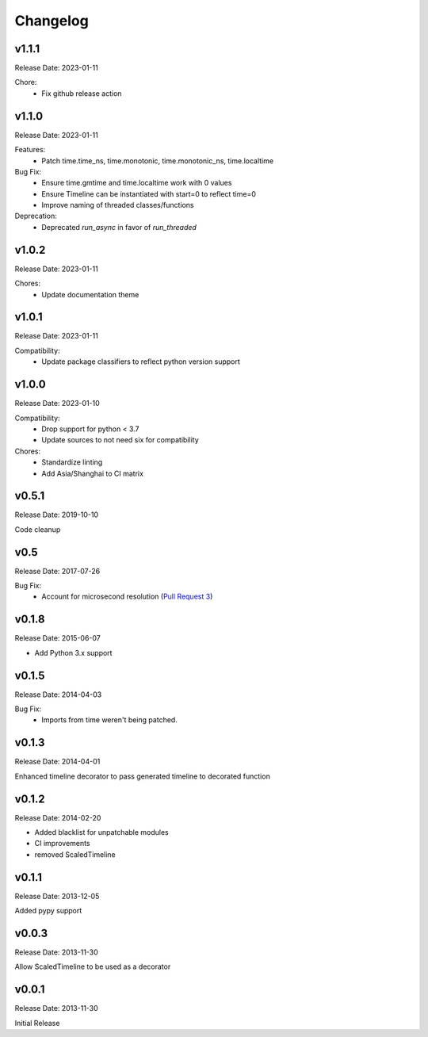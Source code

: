 .. :changelog:

Changelog
=========

v1.1.1
------
Release Date: 2023-01-11

Chore:
  * Fix github release action

v1.1.0
------
Release Date: 2023-01-11

Features:
  * Patch time.time_ns, time.monotonic, time.monotonic_ns, time.localtime

Bug Fix:
  * Ensure time.gmtime and time.localtime work with 0 values
  * Ensure Timeline can be instantiated with start=0 to reflect  time=0
  * Improve naming of threaded classes/functions

Deprecation:
  * Deprecated `run_async` in favor of `run_threaded`

v1.0.2
------
Release Date: 2023-01-11

Chores:
  * Update documentation theme

v1.0.1
------
Release Date: 2023-01-11

Compatibility:
  * Update package classifiers to reflect python version support

v1.0.0
------
Release Date: 2023-01-10

Compatibility:
  * Drop support for python < 3.7
  * Update sources to not need six for compatibility

Chores:
  * Standardize linting
  * Add Asia/Shanghai to CI matrix


v0.5.1
------
Release Date: 2019-10-10

Code cleanup

v0.5
----
Release Date: 2017-07-26

Bug Fix:
  * Account for microsecond resolution (`Pull Request 3 <https://github.com/alisaifee/hiro/pull/3>`_)

v0.1.8
------
Release Date: 2015-06-07

* Add Python 3.x support

v0.1.5
------
Release Date: 2014-04-03

Bug Fix:
  * Imports from time weren't being patched.

v0.1.3
------
Release Date: 2014-04-01

Enhanced timeline decorator to pass generated timeline
to decorated function

v0.1.2
------
Release Date: 2014-02-20

* Added blacklist for unpatchable modules
* CI improvements
* removed ScaledTimeline

v0.1.1
------
Release Date: 2013-12-05

Added pypy support

v0.0.3
------
Release Date: 2013-11-30

Allow ScaledTimeline to be used as a decorator

v0.0.1
------
Release Date: 2013-11-30

Initial Release







